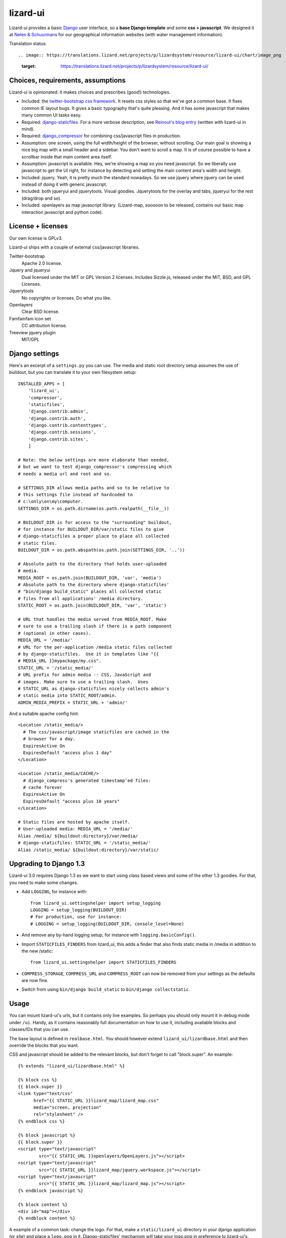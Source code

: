 lizard-ui
=========

Lizard-ui provides a basic `Django <http://djangoproject.com>`_ user
interface, so a **base Django template** and some **css + javascript**.  We
designed it at `Nelen & Schuurmans <http://www.nelen-schuurmans.nl>`_ for our
geographical information websites (with water management information).

.. image:: https://secure.travis-ci.org/lizardsystem/lizard-ui.png?branch=master
   :target: http://travis-ci.org/#!/lizardsystem/lizard-ui

Translation status::

.. image:: https://translations.lizard.net/projects/p/lizardsystem/resource/lizard-ui/chart/image_png
   :target: https://translations.lizard.net/projects/p/lizardsystem/resource/lizard-ui/


Choices, requirements, assumptions
----------------------------------

Lizard-ui is opinionated: it makes choices and prescribes (good!)
technologies.

- Included: the `twitter-bootstrap css framework
  <http://twitter.github.com/bootstrap/>`_.  It resets css styles so that
  we've got a common base.  It fixes common IE layout bugs.  It gives a basic
  typography that's quite pleasing. And it has some javascript that makes many
  common UI tasks easy.

- Required: `django-staticfiles
  <http://pypi.python.org/pypi/django-staticfiles>`_.  For a more verbose
  description, see `Reinout's blog entry
  <http://reinout.vanrees.org/weblog/2010/05/19/django-css-javascript-files.html>`_
  (written with lizard-ui in mind).

- Required: `django_compressor
  <http://pypi.python.org/pypi/django_compressor>`_ for combining css/javascript
  files in production.

- Assumption: one screen, using the full width/height of the browser, without
  scrolling.  Our main goal is showing a nice big map with a small header and
  a sidebar.  You don't want to scroll a map.  It is of course possible to
  have a scrollbar inside that main content area itself.

- Assumption: javascript is available.  Hey, we're showing a map so you need
  javascript.  So we liberally use javascript to get the UI right, for
  instance by detecting and setting the main content area's width and height.

- Included: jquery.  Yeah, it is pretty much the standard nowadays.  So we use
  jquery where jquery can be used instead of doing it with generic javascript.

- Included: both jqueryui and jquerytools.  Visual goodies.  Jquerytools for
  the overlay and tabs, jqueryui for the rest (drag/drop and so).

- Included: openlayers as map javascript library.  (Lizard-map, sooooon to be
  released, contains our basic map interaction javascript and python code).


License + licenses
------------------

Our own license is GPLv3.

Lizard-ui ships with a couple of external css/javascript libraries.

Twitter-bootstrap
  Apache 2.0 license.

Jquery and jqueryui
  Dual licensed under the MIT or GPL Version 2 licenses.  Includes Sizzle.js,
  released under the MIT, BSD, and GPL Licenses.

Jquerytools
  No copyrights or licenses. Do what you like.

Openlayers
  Clear BSD license.

Famfamfam icon set
  CC attribution license.

Treeview jquery plugin
  MIT/GPL


Django settings
---------------

Here's an excerpt of a ``settings.py`` you can use.  The media and static root
directory setup assumes the use of buildout, but you can translate it to your
own filesystem setup::

  INSTALLED_APPS = [
      'lizard_ui',
      'compressor',
      'staticfiles',
      'django.contrib.admin',
      'django.contrib.auth',
      'django.contrib.contenttypes',
      'django.contrib.sessions',
      'django.contrib.sites',
      ]

  # Note: the below settings are more elaborate than needed,
  # but we want to test django_compressor's compressing which
  # needs a media url and root and so.

  # SETTINGS_DIR allows media paths and so to be relative to
  # this settings file instead of hardcoded to
  # c:\only\on\my\computer.
  SETTINGS_DIR = os.path.dirname(os.path.realpath(__file__))

  # BUILDOUT_DIR is for access to the "surrounding" buildout,
  # for instance for BUILDOUT_DIR/var/static files to give
  # django-staticfiles a proper place to place all collected
  # static files.
  BUILDOUT_DIR = os.path.abspath(os.path.join(SETTINGS_DIR, '..'))

  # Absolute path to the directory that holds user-uploaded
  # media.
  MEDIA_ROOT = os.path.join(BUILDOUT_DIR, 'var', 'media')
  # Absolute path to the directory where django-staticfiles'
  # "bin/django build_static" places all collected static
  # files from all applications' /media directory.
  STATIC_ROOT = os.path.join(BUILDOUT_DIR, 'var', 'static')

  # URL that handles the media served from MEDIA_ROOT. Make
  # sure to use a trailing slash if there is a path component
  # (optional in other cases).
  MEDIA_URL = '/media/'
  # URL for the per-application /media static files collected
  # by django-staticfiles.  Use it in templates like "{{
  # MEDIA_URL }}mypackage/my.css".
  STATIC_URL = '/static_media/'
  # URL prefix for admin media -- CSS, JavaScript and
  # images. Make sure to use a trailing slash.  Uses
  # STATIC_URL as django-staticfiles nicely collects admin's
  # static media into STATIC_ROOT/admin.
  ADMIN_MEDIA_PREFIX = STATIC_URL + 'admin/'


And a suitable apache config hint::

  <Location /static_media/>
    # The css/javascript/image staticfiles are cached in the
    # browser for a day.
    ExpiresActive On
    ExpiresDefault "access plus 1 day"
  </Location>

  <Location /static_media/CACHE/>
    # django_compress's generated timestamp'ed files:
    # cache forever
    ExpiresActive On
    ExpiresDefault "access plus 10 years"
  </Location>

  # Static files are hosted by apache itself.
  # User-uploaded media: MEDIA_URL = '/media/'
  Alias /media/ ${buildout:directory}/var/media/
  # django-staticfiles: STATIC_URL = '/static_media/'
  Alias /static_media/ ${buildout:directory}/var/static/


Upgrading to Django 1.3
-----------------------

Lizard-ui 3.0 requires Django 1.3 as we want to start using class based views
and some of the other 1.3 goodies. For that, you need to make some changes.

- Add ``LOGGING``, for instance with::

        from lizard_ui.settingshelper import setup_logging
        LOGGING = setup_logging(BUILDOUT_DIR)
        # For production, use for instance:
        # LOGGING = setup_logging(BUILDOUT_DIR, console_level=None)

- And remove any by-hand logging setup, for instance with
  ``logging.basicConfig()``.

- Import ``STATICFILES_FINDERS`` from lizard_ui, this adds a finder that also
  finds static media in /media in addition to the new /static::

        from lizard_ui.settingshelper import STATICFILES_FINDERS

- ``COMPRESS_STORAGE``, ``COMPRESS_URL`` and ``COMPRESS_ROOT`` can now be
  removed from your settings as the defaults are now fine.

- Switch from using ``bin/django build_static`` to ``bin/django
  collectstatic``.


Usage
-----

You can mount lizard-ui's urls, but it contains only live examples.  So
perhaps you should only mount it in debug mode under ``/ui``.  Handy, as it
contains reasonably full documentation on how to use it, including available
blocks and classes/IDs that you can use.

The base layout is defined in ``realbase.html``.  You should however extend
``lizard_ui/lizardbase.html`` and then override the blocks that you want.

CSS and javascript should be added to the relevant blocks, but don't forget to
call "block.super".  An example::

  {% extends "lizard_ui/lizardbase.html" %}

  {% block css %}
  {{ block.super }}
  <link type="text/css"
        href="{{ STATIC_URL }}lizard_map/lizard_map.css"
        media="screen, projection"
        rel="stylesheet" />
  {% endblock css %}

  {% block javascript %}
  {{ block.super }}
  <script type="text/javascript"
          src="{{ STATIC_URL }}openlayers/OpenLayers.js"></script>
  <script type="text/javascript"
          src="{{ STATIC_URL }}lizard_map/jquery.workspace.js"></script>
  <script type="text/javascript"
          src="{{ STATIC_URL }}lizard_map/lizard_map.js"></script>
  {% endblock javascript %}

  {% block content %}
  <div id="map"></div>
  {% endblock content %}

A example of a common task: change the logo.  For that, make a
``static/lizard_ui`` directory in your django application (or site) and place a
``logo.png`` in it.  Django-staticfiles' mechanism will take your logo.png in
preference to lizard-ui's.


Development installation
------------------------

The first time, you'll have to run the "bootstrap" script to set up setuptools
and buildout::

    $> python bootstrap.py

And then run buildout to set everything up::

    $> bin/buildout

(On windows it is called ``bin\buildout.exe``).

You'll have to re-run buildout when you or someone else made a change in
``setup.py`` or ``buildout.cfg``.

The current package is installed as a "development package", so
changes in .py files are automatically available (just like with ``python
setup.py develop``).

If you want to use trunk checkouts of other packages (instead of released
versions), add them as an "svn external" in the ``local_checkouts/`` directory
and add them to the ``develop =`` list in buildout.cfg.

Tests can always be run with ``bin/test`` or ``bin\test.exe``.
